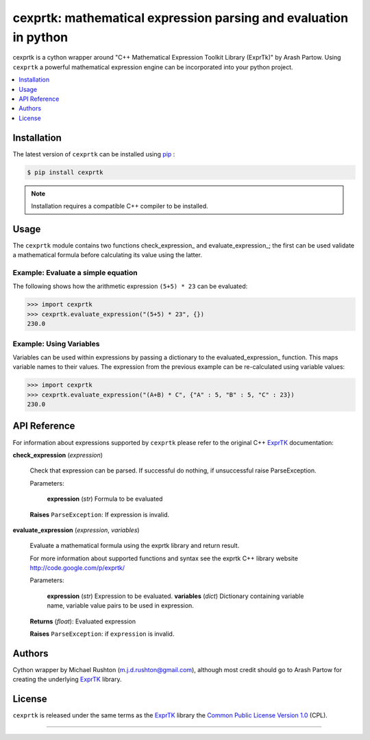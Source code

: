 ******************************************************************
cexprtk: mathematical expression parsing and evaluation in python
******************************************************************

cexprtk is a cython wrapper around "C++ Mathematical Expression  Toolkit Library (ExprTk)"  by Arash Partow. Using ``cexprtk`` a powerful mathematical expression engine can be incorporated into your python project.


.. contents::
	:local:
	:depth: 1
	:backlinks: none


Installation
============

The latest version of ``cexprtk`` can be installed using `pip`_ :

.. code-block:: bash

	$ pip install cexprtk

.. note:: Installation requires a compatible C++ compiler to be installed.


Usage
=====

The ``cexprtk`` module contains two functions check_expression_ and evaluate_expression_; the first can be used validate a mathematical formula before calculating its value using the latter.

Example: Evaluate a simple equation
-----------------------------------

The following shows how the arithmetic expression ``(5+5) * 23`` can be evaluated:

.. code-block:: python

	>>> import cexprtk
	>>> cexprtk.evaluate_expression("(5+5) * 23", {})
	230.0


Example: Using Variables
------------------------

Variables can be used within expressions by passing a dictionary to the evaluated_expression_ function. This maps variable names to their values. The expression from the previous example can be re-calculated using variable values:

.. code-block:: python

	>>> import cexprtk
	>>> cexprtk.evaluate_expression("(A+B) * C", {"A" : 5, "B" : 5, "C" : 23})
	230.0


API Reference
=============

For information about expressions supported by ``cexprtk`` please refer to the original C++ `ExprTK`_ documentation:

**check_expression** (*expression*)
	
	Check that expression can be parsed. If successful do nothing, if unsuccessful raise ParseException.

	Parameters:

		**expression** (*str*) Formula to be evaluated

	**Raises** ``ParseException``: If expression is invalid.	



**evaluate_expression** (*expression*, *variables*)

	Evaluate a mathematical formula using the exprtk library and return result.

	For more information about supported functions and syntax see the
	exprtk C++ library website http://code.google.com/p/exprtk/

	Parameters:

		**expression** (*str*) Expression to be evaluated.
		**variables** (*dict*) Dictionary containing variable name, variable value pairs to be used in expression.

	**Returns** (*float*): Evaluated expression

	**Raises** ``ParseException``: if ``expression`` is invalid.



Authors
=======

Cython wrapper by Michael Rushton (m.j.d.rushton@gmail.com), although most credit should go to Arash Partow for creating the underlying ExprTK_ library.


License
=======

``cexprtk`` is released under the same terms as the ExprTK_ library the `Common Public License Version 1.0`_ (CPL).


------------


.. _ExprTK: http://www.partow.net/programming/exprtk/index.html
.. _pip: http://www.pip-installer.org/en/latest/index.html
.. _Common Public License Version 1.0: http://opensource.org/licenses/cpl1.0.php
